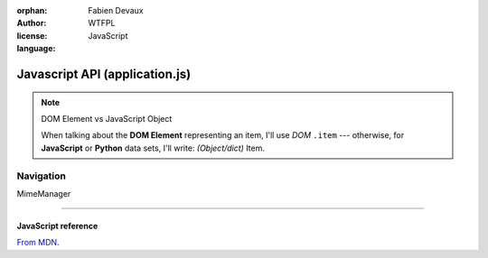 :orphan:
:author: Fabien Devaux
:license: WTFPL
:language: JavaScript

.. default-domain:: js

###############################
Javascript API (application.js)
###############################

.. note:: DOM Element vs JavaScript Object

   When talking about the **DOM Element** representing an item, I'll use |domitem|
   --- otherwise, for **JavaScript** or **Python** data sets, I'll write: |jsitem|.


.. function:: UI.filter_items(filter)

   :arg filter: *(optional)* pattern (regex to look for), if none given, ``#addsearch_form input`` is used
   :type filter: String
 
   Filters the DOM content according to a pattern, if pattern is empty the display will be unfiltered.
   If pattern is prefixed by a name (without spaces) and colon (ex: ``type:``), then the filtering will
   be done against this metadata name.


Navigation
##########

.. function:: UI.fix_nav(link)

     Handles the "click" on the given *link* in the ``.navbar``  (sort criteria)

     Example usage:

     .. code-block:: html

         <a href="#" onclick="fix_nav(this); do_some_action();">link</a>

.. function:: UI.hr_size(size)

     :arg size: a number of bytes (file/data weight)
     :type size: Integer
     :returns: Human readable size
     :rtype: string



.. _compact_form:

.. index:: Compact format

.. function:: uncompress_resources(keys_values_array)

     Uncompresses a list of "compact" |jsitem|\ s as returned by :py:func:`weye.root_objects.list_children` for instance.

     :arg keys_values_array: tuple of *property names* and *list of values*. Ex:

        .. code-block:: js
            
           { 'c': ['link', 'age'], 'r': [ ['toto', 1], ['tata', 4], ['titi', 42] ] }

     :returns: "flat" array of objects. Ex:

        .. code-block:: js

           [ {'link': 'toto', 'age': 1}, {'name': 'tata', 'age': 4}, {'name': 'titi', 'age': 42} ]


   .. function:: Nano.level_up

      Back to upper level.

      :arg opts: Available options:

         :disable_history: passed to :func:`Nano.view_path`

      Leaves the current navigation level and reach the parent calling :func:`n_w.view_path`

MimeManager

----

.. rst-class:: html-toggle

JavaScript reference
====================

`From MDN <https://developer.mozilla.org/en-US/docs/Web/JavaScript/Reference/Global_Objects>`_.


.. function:: Object
.. function:: String
.. function:: Array
.. function:: Integer

.. _isotope: http://isotope.metafizzy.co/
.. _data: http://api.jquery.com/data/

.. |isotope| replace:: `Isotope <isotope>`
.. |domitem| replace:: *DOM* ``.item``
.. |jsitem| replace:: *(Object/dict)* Item

